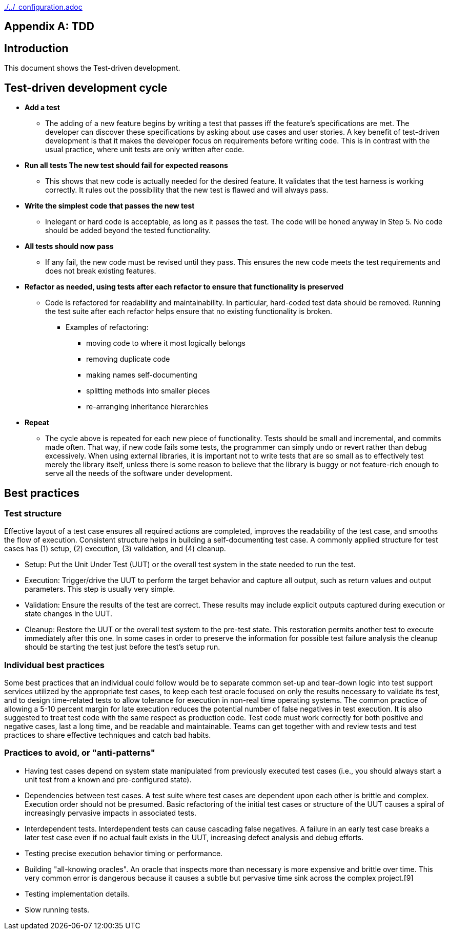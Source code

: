 ifndef::baseDir[:baseDir: {docdir}/..]
ifeval::["{baseDir}" == "/.."]
:baseDir: ./..
endif::[]
ifndef::isInit[include::{baseDir}/_configuration.adoc[]]

[appendix]
= TDD

== Introduction

This document shows the Test-driven development.

== Test-driven development cycle

* **Add a test**
** The adding of a new feature begins by writing a test that passes iff the feature's specifications are met.
The developer can discover these specifications by asking about use cases and user stories.
A key benefit of test-driven development is that it makes the developer focus on requirements before writing code.
This is in contrast with the usual practice, where unit tests are only written after code.

* **Run all tests The new test should fail for expected reasons**

** This shows that new code is actually needed for the desired feature.
It validates that the test harness is working correctly.
It rules out the possibility that the new test is flawed and will always pass.

* **Write the simplest code that passes the new test**

** Inelegant or hard code is acceptable, as long as it passes the test.
The code will be honed anyway in Step 5. No code should be added beyond the tested functionality.

* **All tests should now pass**

** If any fail, the new code must be revised until they pass.
This ensures the new code meets the test requirements and does not break existing features.

* **Refactor as needed, using tests after each refactor to ensure that functionality is preserved**

** Code is refactored for readability and maintainability.
In particular, hard-coded test data should be removed.
Running the test suite after each refactor helps ensure that no existing functionality is broken.


*** Examples of refactoring:

**** moving code to where it most logically belongs
**** removing duplicate code
**** making names self-documenting
**** splitting methods into smaller pieces
**** re-arranging inheritance hierarchies

* **Repeat**

** The cycle above is repeated for each new piece of functionality.
Tests should be small and incremental, and commits made often.
That way, if new code fails some tests, the programmer can simply undo or revert rather than debug excessively.
When using external libraries, it is important not to write tests that are so small as to effectively test merely the library itself, unless there is some reason to believe that the library is buggy or not feature-rich enough to serve all the needs of the software under development.

== Best practices

=== Test structure

Effective layout of a test case ensures all required actions are completed, improves the readability of the test case, and smooths the flow of execution.
Consistent structure helps in building a self-documenting test case.
A commonly applied structure for test cases has (1) setup, (2) execution, (3) validation, and (4) cleanup.

* Setup: Put the Unit Under Test (UUT) or the overall test system in the state needed to run the test.
* Execution: Trigger/drive the UUT to perform the target behavior and capture all output, such as return values and output parameters.
This step is usually very simple.
* Validation: Ensure the results of the test are correct.
These results may include explicit outputs captured during execution or state changes in the UUT.
* Cleanup: Restore the UUT or the overall test system to the pre-test state.
This restoration permits another test to execute immediately after this one.
In some cases in order to preserve the information for possible test failure analysis the cleanup should be starting the test just before the test's setup run.

=== Individual best practices

Some best practices that an individual could follow would be to separate common set-up and tear-down logic into test support services utilized by the appropriate test cases, to keep each test oracle focused on only the results necessary to validate its test, and to design time-related tests to allow tolerance for execution in non-real time operating systems.
The common practice of allowing a 5-10 percent margin for late execution reduces the potential number of false negatives in test execution.
It is also suggested to treat test code with the same respect as production code.
Test code must work correctly for both positive and negative cases, last a long time, and be readable and maintainable.
Teams can get together with and review tests and test practices to share effective techniques and catch bad habits.

=== Practices to avoid, or "anti-patterns"

* Having test cases depend on system state manipulated from previously executed test cases (i.e., you should always start a unit test from a known and pre-configured state).
* Dependencies between test cases.
A test suite where test cases are dependent upon each other is brittle and complex.
Execution order should not be presumed.
Basic refactoring of the initial test cases or structure of the UUT causes a spiral of increasingly pervasive impacts in associated tests.
* Interdependent tests.
Interdependent tests can cause cascading false negatives.
A failure in an early test case breaks a later test case even if no actual fault exists in the UUT, increasing defect analysis and debug efforts.
* Testing precise execution behavior timing or performance.
* Building "all-knowing oracles".
An oracle that inspects more than necessary is more expensive and brittle over time.
This very common error is dangerous because it causes a subtle but pervasive time sink across the complex project.[9]
* Testing implementation details.
* Slow running tests.
